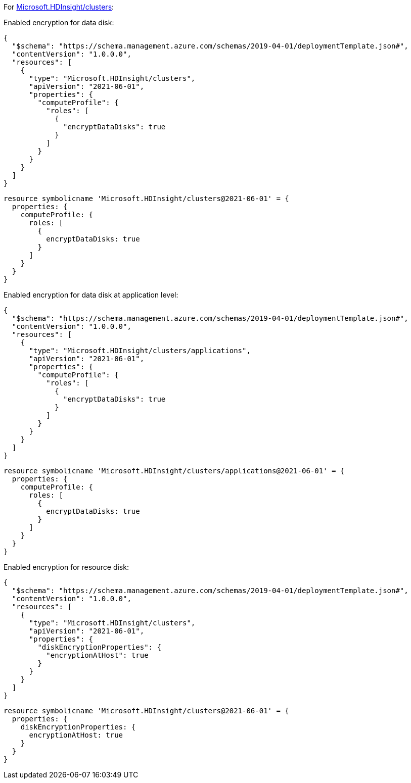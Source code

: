 For https://learn.microsoft.com/en-us/azure/templates/microsoft.hdinsight/clusters[Microsoft.HDInsight/clusters]:

Enabled encryption for data disk:
[source,json,diff-id=1301,diff-type=compliant]
----
{
  "$schema": "https://schema.management.azure.com/schemas/2019-04-01/deploymentTemplate.json#",
  "contentVersion": "1.0.0.0",
  "resources": [
    {
      "type": "Microsoft.HDInsight/clusters",
      "apiVersion": "2021-06-01",
      "properties": {
        "computeProfile": {
          "roles": [
            {
              "encryptDataDisks": true
            }
          ]
        }
      }
    }
  ]
}
----

[source,bicep,diff-id=1311,diff-type=compliant]
----
resource symbolicname 'Microsoft.HDInsight/clusters@2021-06-01' = {
  properties: {
    computeProfile: {
      roles: [
        {
          encryptDataDisks: true
        }
      ]
    }
  }
}
----

Enabled encryption for data disk at application level:
[source,json,diff-id=1302,diff-type=compliant]
----
{
  "$schema": "https://schema.management.azure.com/schemas/2019-04-01/deploymentTemplate.json#",
  "contentVersion": "1.0.0.0",
  "resources": [
    {
      "type": "Microsoft.HDInsight/clusters/applications",
      "apiVersion": "2021-06-01",
      "properties": {
        "computeProfile": {
          "roles": [
            {
              "encryptDataDisks": true
            }
          ]
        }
      }
    }
  ]
}
----

[source,bicep,diff-id=1312,diff-type=compliant]
----
resource symbolicname 'Microsoft.HDInsight/clusters/applications@2021-06-01' = {
  properties: {
    computeProfile: {
      roles: [
        {
          encryptDataDisks: true
        }
      ]
    }
  }
}
----

Enabled encryption for resource disk:
[source,json,diff-id=1303,diff-type=compliant]
----
{
  "$schema": "https://schema.management.azure.com/schemas/2019-04-01/deploymentTemplate.json#",
  "contentVersion": "1.0.0.0",
  "resources": [
    {
      "type": "Microsoft.HDInsight/clusters",
      "apiVersion": "2021-06-01",
      "properties": {
        "diskEncryptionProperties": {
          "encryptionAtHost": true
        }
      }
    }
  ]
}
----

[source,bicep,diff-id=1313,diff-type=compliant]
----
resource symbolicname 'Microsoft.HDInsight/clusters@2021-06-01' = {
  properties: {
    diskEncryptionProperties: {
      encryptionAtHost: true
    }
  }
}
----
